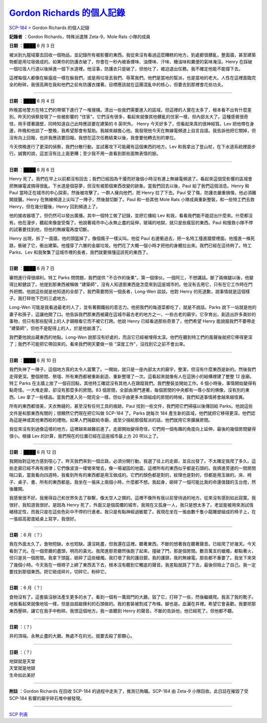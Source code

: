 =======================================================================================
`Gordon Richards 的個人記錄 <http://www.scp-wiki.net/personal-log-of-gordon-richards>`_
=======================================================================================

`SCP-184 <scp-184.rst>`_ > Gordon Richards 的個人記錄

**記錄者** ：Gordon Richards，特殊派遣隊 Zeta-9，Mole Rats 小隊的成員

**日期** ：████ 6 月 3 日

被派到九龍域寨去回收一個物品，並記錄所有被影響的東西。我從來沒有看過這麼糟糕的地方。到處都很髒亂，整面牆，甚至建築物都是用垃圾做成的。如果你的防護衣破了，你會在一秒內被香煙味、油煙味、汗味、機油味和糞便的氣味淹沒。Henry 在踩破一個垃圾人行道以後掉進一個下水道裡。他沒事，防護衣只是破了，但他吐了，被迫退出任務。我不確定他能不能撐下去。

這裡每個人都像在躲瘟疫一樣在躲我們，或是用垃圾丟我們、辱罵我們。他們是當地的幫派，也是當地的老大。人性在這裡面臨完全的粉碎，我很高興在我和他們之前有防護衣擋著。目標應該就在這團混亂中的核心，但要去到那裡會花些功夫。

--------

**日期** ：████ 6 月 4 日

昨晚當地警方在特工們的帶領下進行了一堆搜捕。清出一些我們需要進入的區域，但這裡的人實在太多了，根本看不出有什麼差別。昨天的偵察發現了一些被影響的 "住家"。它們沒有很多，看起來就像其他髒亂的住家一樣，但內部太大了。這種感覺很奇怪，用手摸著牆壁，同時知道自己此時應該要在建築的 6 英呎外。
Henry 今天好多了，但看起來真的很神經質。Lev 把他帶在身邊，昨晚和他談了一整晚，我希望那會有幫助。我越來越擔心他。我發現他今天在無線電頻道上自言自語。我告訴他把它關掉，但沒有向上回報，也許我應該要回報。我想在這次任務結束以後，我會要他轉去別的單位。

今天傍晚進行了更深的偵察，我們分散行動，並試著攻下可能藏有這個東西的地方。Lev 和我拿出了登山杖，在下水道系統裡面步行。誠實的說，這並沒有比上面更糟；至少我不用一直看到那些面無表情的臉。

--------

**日期** ：████ 6 月 6 日

Henry 死了。我們在早上以前都沒有回去；我們已經因為干擾而好幾個小時沒有連上無線電頻道了。看起來這個受影響的區城會把無線電波搞得很亂。下水道是個惡夢，但沒有被那個東西改變的跡象。當我們回去以後，Paul 給了我們這個消息。Henry 和 Paul 當時正在城市的中心探索，然後被攻擊了。一群人擁向他們，把 Henry 拉了下去。Paul 受了傷，防護衣嚴重損傷，他必須離開就醫。Henry 在無線頻道上尖叫了一陣子，然後就切斷了。Paul 和一些其他 Mole Rats 小隊成員重新整裝，和一些特工們去救 Henry，但在幾分鐘後，Henry 回到頻道上了。

他的接收器壞了，但仍然可以發出廣播。其中一個特工做了記錄，並把它播給 Lev 和我，看看我們能不能認出什麼來。什麼都沒有。他在漫步，聽起來像是受傷了。他說著城市中心永無止盡的延伸，玻璃的地獄，就只是些瘋狂的東西。Paul 和搜救小隊不停的試著要找到他，但他的無線電再度切斷。

Henry 出現，拆了一面牆，他的頭盔掉了，像個瘋子一樣尖叫。他從 Paul 右邊衝過去，把一名特工撞進牆壁裡面。他撞進一條死路，衝破了它，衝出建築。他撞穿了六層的金屬垃圾。他們花了大概一個小時才把他的身體拉出來。我們已經在這待夠了。特工 Parks、Lev 和我聚集了這城市裡的長者，我們就要搞懂這該死的東西了。

--------

**日期** ：████ 6 月 7 日

審問進行得很順利。特工 Parks 問問題，我們提供 "不合作的後果"。第一個傢伙，一個阿三，不想講話。斷了兩條腿以後，他變得比較健談了。他提到那東西被稱做 "建築師"，沒有人知道那東西是怎麼來到這座城市的。他沒有去用它，只有在它工作時在門外把關。他說這些就是他知道的全部了，我們需要問另一個長者，Long-Wen 談談。他對 Henry 的死道歉，說事情就是這個樣子。我打碎他下巴的三處地方。

Long-Wen 可能是我看過最老的人了，並有著鋼鐵般的意志力。他把我們的每道菜都吃了，就是不說話。Parks 說下一站就是他的妻子和孫子，這讓他開了口。他告訴我們那東西被藏在這城市最古老的地方之一，一些古老的廟宇。它孕育出，創造出許多美妙的事物，但只有那些配得上的人才親眼看它而不被它打跨。他說 Henry 已經看過那些奇景了，他們希望 Henry 能說服我們不要帶走 "建築師"，但他不是配得上的人，於是他崩潰了。

我們要他說出藏東西的地點。Long-Wen 說那沒有好處的，而且它已經被埋得太深。他們在聽到特工們的風聲後就把它移得更深了；我們不可能把它帶回來的。看來我們明天要做一些 "深度工作"，沒找到它之前不會出來。

--------

**日期** ：████ 6 月 10 日

我們失神了一陣子。這個地方真的太令人震驚了。一開始，就只是一座內部太大的廟宇，整潔，但沒有什麼東西是新的。然後我們走得更深。整個房間、祭壇、所有東西都被重新創造、重新整理了一次。這看起來就像有人在這狹小的結構裡建了整整 12 座廟。特工 Parks 在主牆上放了一個召回點，其他特工確認沒有其他人在跟蹤我們。我們整裝並開始工作。6 個小時後，事情開始變得有點奇怪。一大堆走廊，卻沒有那麼多的房間。83 個房間，全部由滑門連著，每個房間的中央都有一尊小型的佛像，沒有別的東西。Lev 拿了一些樣品。當我們進入另一間完全一樣，但似乎由更多木頭組成的房間的時候，我們知道事情將會越來越怪異。

所有的東西都很美，天衣無縫的，甚至沒有任何工具的痕跡。Paul 找到一些文件，我們把它們掃描以後傳回給 Parks。他說這些文件是和那東西有關的；很顯然它們現在把它叫做 SCP-184 了。Parks 說每次 184 產生新的區域，他們就把它移得更深。他們認為這是神或其他東西給的禮物。如果人們捐獻給寺廟，或至少捐給那個幫派的話，他們就用它來擴展房間。

我從來沒有到過像這樣的地方。這裡越來越難前進了。走廊開始變得奇怪，它們用一個有趣的角度向上延伸，最後的幾個房間變得很小。根據 Lev 的計算，我們現在的位置已經在這座城市最上方 20 呎以上了。

--------

**日期** ：████ 6 月 12 日

我開始對這地方感到噁心了。昨天我們來到一個岔路，必須分開行動。我選了往上的走廊，並且出發了。不太確定我爬了多久。這些走廊已經不再有規律；它們像波浪一樣彎來彎去，像一場凝固的地震。這裡所有的東西似乎都是石頭的。我擠進旁邊的一間房間喘口氣，當我看向四週時，我看到所有的東西都是用玉做成的。它們的顏色都是對的，紋理也是對的，但都是用玉做的。床、椅子、桌子、書、所有的東西都是。我坐在一張床上兩個小時，什麼都不想。我起身，砸碎了一個可能比我的命還值錢的玉台燈，然後離開。

我感覺很不好。我覺得自己和世界失去了聯繫，像太空人之類的。這裡不像所有我以前曾待過的地方。從來沒有感到如此寂寞。我很好，我知道我很好。是因為 Henry 死了，外面又是個腐爛的城市，我現在又孤身一人，我只是想太多了。老鼠能被用來測試情緒穩定性，而我只是在這些色彩中不停的行進者。我只是有點神經過敏罷了。我現在坐在一張由數千隻小龍雕塑組成的椅子上，在一張超高密度紙桌上寫字，我很好。

--------

**日期** ：6 月（？）

我在外面太久了。食物短缺。水也短缺。還沒耗盡，但我還在這裡。聽著東西。不斷的想著我在聽著聲音。已經爬了好幾天。今天看到了光。在一個旁廳的盡頭，明亮的黃光。我爬進那旁廳然後跑了起來。撞破了門，那是個房間。數百萬支的蠟燭，都點著火，但只是另一個房間。我拿下頭盔，砸碎了這些蠟燭。我打壞了我的護目鏡，我的護頸，我的無線電。那些都不重要了。我坐下來哭了幾個小時。今天我在一根桿子上綁了東西丟下去，根本沒有聽到它觸底的聲音。我差點就跳了下去，最後但阻止了自己。我一定要找到那個東西。把它砸成碎片。切碎它。粉碎它。

--------

**日期** ：6 月（？）

食物沒有了。這套裝沒辦法產生更多的水了。看到一個有一萬扇門的大廳。毀了它，打碎了一些，然後繼續爬。我丟了我的靴子。地板看起來就像地毯一樣，但是由超級鋒利的石頭做的。我的套裝被割成了布條。腳也是。血灑在井裡。希望它會喜歡。我要把那東西壓碎。讓它在我手中粉碎。我恨這個地方。我一直聽到 Henry 的聲音。不斷的告訴他，他已經死了。但他都不聽。

--------

**日期** ：（？）

井的頂端。永無止盡的大廳。無處不在的光。就要去殺了那顆心。

--------

**日期** ：（？）

| 地獄就是天堂
| 天堂就是地獄
| 生命如此美好

--------

**附註** ：Gordon Richards 在回收 SCP-184 的過程中走失了，推測已殉職。SCP-184 由 Zeta-9 小隊回收。此日誌在摧毀了受 SCP-184 影響的廟宇碎石堆中被發現。

--------

`SCP 列表 <index.rst>`_
